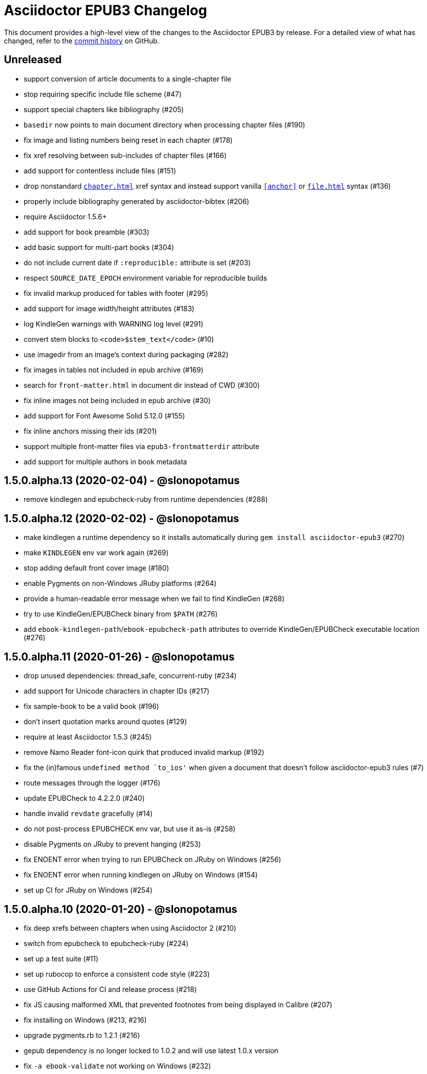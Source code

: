 = {project-name} Changelog
:project-name: Asciidoctor EPUB3
:uri-repo: https://github.com/asciidoctor/asciidoctor-epub3

This document provides a high-level view of the changes to the {project-name} by release.
For a detailed view of what has changed, refer to the {uri-repo}/commits/master[commit history] on GitHub.

== Unreleased

* support conversion of article documents to a single-chapter file
* stop requiring specific include file scheme (#47)
* support special chapters like bibliography (#205)
* `basedir` now points to main document directory when processing chapter files (#190)
* fix image and listing numbers being reset in each chapter (#178)
* fix xref resolving between sub-includes of chapter files (#166)
* add support for contentless include files (#151)
* drop nonstandard `<<chapter#>>` xref syntax and instead support vanilla `<<anchor>>` or `<<file#anchor>>` syntax (#136)
* properly include bibliography generated by asciidoctor-bibtex (#206)
* require Asciidoctor 1.5.6+
* add support for book preamble (#303)
* add basic support for multi-part books (#304)
* do not include current date if `:reproducible:` attribute is set (#203)
* respect `SOURCE_DATE_EPOCH` environment variable for reproducible builds
* fix invalid markup produced for tables with footer (#295)
* add support for image width/height attributes (#183)
* log KindleGen warnings with WARNING log level (#291)
* convert stem blocks to `<code>$stem_text</code>` (#10)
* use imagedir from an image's context during packaging (#282)
* fix images in tables not included in epub archive (#169)
* search for `front-matter.html` in document dir instead of CWD (#300)
* fix inline images not being included in epub archive (#30)
* add support for Font Awesome Solid 5.12.0 (#155)
* fix inline anchors missing their ids (#201)
* support multiple front-matter files via `epub3-frontmatterdir` attribute
* add support for multiple authors in book metadata

== 1.5.0.alpha.13 (2020-02-04) - @slonopotamus

* remove kindlegen and epubcheck-ruby from runtime dependencies (#288)

== 1.5.0.alpha.12 (2020-02-02) - @slonopotamus

* make kindlegen a runtime dependency so it installs automatically during `gem install asciidoctor-epub3` (#270)
* make `KINDLEGEN` env var work again (#269)
* stop adding default front cover image (#180)
* enable Pygments on non-Windows JRuby platforms (#264)
* provide a human-readable error message when we fail to find KindleGen (#268)
* try to use KindleGen/EPUBCheck binary from `$PATH` (#276)
* add `ebook-kindlegen-path`/`ebook-epubcheck-path` attributes to override KindleGen/EPUBCheck executable location (#276)

== 1.5.0.alpha.11 (2020-01-26) - @slonopotamus

* drop unused dependencies: thread_safe, concurrent-ruby (#234)
* add support for Unicode characters in chapter IDs (#217)
* fix sample-book to be a valid book (#196)
* don't insert quotation marks around quotes (#129)
* require at least Asciidoctor 1.5.3 (#245)
* remove Namo Reader font-icon quirk that produced invalid markup (#192)
* fix the (in)famous `undefined method `to_ios'` when given a document that doesn't follow asciidoctor-epub3 rules (#7)
* route messages through the logger (#176)
* update EPUBCheck to 4.2.2.0 (#240)
* handle invalid `revdate` gracefully (#14)
* do not post-process EPUBCHECK env var, but use it as-is (#258)
* disable Pygments on JRuby to prevent hanging (#253)
* fix ENOENT error when trying to run EPUBCheck on JRuby on Windows (#256)
* fix ENOENT error when running kindlegen on JRuby on Windows (#154)
* set up CI for JRuby on Windows (#254)

== 1.5.0.alpha.10 (2020-01-20) - @slonopotamus

* fix deep xrefs between chapters when using Asciidoctor 2 (#210)
* switch from epubcheck to epubcheck-ruby (#224)
* set up a test suite (#11)
* set up rubocop to enforce a consistent code style (#223)
* use GitHub Actions for CI and release process (#218)
* fix JS causing malformed XML that prevented footnotes from being displayed in Calibre (#207)
* fix installing on Windows (#213, #216)
* upgrade pygments.rb to 1.2.1 (#216)
* gepub dependency is no longer locked to 1.0.2 and will use latest 1.0.x version
* fix `-a ebook-validate` not working on Windows (#232)

== 1.5.0.alpha.9 (2019-04-04) - @mojavelinux

* allow converter to be used with Asciidoctor 2 (#185)
* upgrade gepub (and, indirectly, nokogiri) (#177)
* add support for start attribute on ordered list
* don't add end mark to chapter when publication-type is book (#163)
* drop unsupported versions of Ruby from CI matrix

== 1.5.0.alpha.8 (2018-02-20) - @mojavelinux

* include inline images in EPUB3 archive (#5)
* allow chapter to begin with level-1 section title by adding support for negative leveloffset (#107)
* don't transform the chapter title to uppercase (rely on CSS only) (#97)
* set correct mimetype for TTF files (#120)
* implement support for the custom xrefstyle for references within a chapter (#132)
* show correct path of front cover image and the current document when missing (#124)
* retain ID of block image (#141)
* retain ID of example block (#143)
* retain ID of admonition block (#146)
* transfer role specified on block image to output (#145)
* handle nil response from pygments.rb (#156)
* invert the colors for the chapter title (use black on white) (#96)
* darken font on Kindle Paperwhite devices (#67)

== 1.5.0.alpha.7 (2017-04-18) - @mojavelinux

* generate TOC levels in navigation document based on toclevels attribute (#90)
* automatically resolve title of reference between documents (#87)
* fix xref between chapter files (#27)
* don't include byline in chapter header if the value of the publication-type attribute is book (#86)
* don't include avatars if value of publication-type attribute is book (#53)
* make a stronger statement in the README about the dangers of the “Send to Kindle” tool
* add ebook-compress flag to enable huffdic compression in kindlegen
* implement embedded to handle AsciiDoc table cell content (#69)
* go into more depth about how to structure the document in README (#45)
* explain how to adjust section level of chapters if they use level-2 headings
* don't add content image to archive more than once (#76)
* warn when xref cannot be resolved and text is provided (#103)
* built-in avatar location should respect imagesdir (#2)
* change admonition icons (#72) (@PrimaryFeather)
* fix broken refs in bibliography (#19)
* remove text justification hack (#92)
* reset @page for CSS3-capable readers
* detect Calibre, set class attribute on body to calibre-desktop, add page margins
* force preformatted text to wrap in Gitden
* add svg property to front matter only if reference to SVG is detected
* switch from word-wrap to standard overflow-wrap property in stylesheet
* loosen letter spacing in quote attribute context
* adjust font size and margins on Gitden; force margins to be set
* document in README that using vw units causes Aldiko to crash
* drop trailing semi-colon in value of inline style attributes
* use standard format (from core) for warning and error messages
* update terminology in README; use ebook instead of e-book; refer to application as ereader
* allow front-cover-image to be specified using block image macro (#3)
* clean auto-generated file names for chapters (#46)
* register chapter ID in references
* only wrap open block content in div if id or role is defined (@rvolz)
* link to EPUB 3.1 spec from README
* set ebook-format-kf8 attribute when ebook-format is specified as mobi
* document the front-cover-image attribute properly
* update adb-push-book script to honor file extension if specified
* document limitations of applying page-break-* property on Kindle
* document that Asciidoctor is added as creator if creator attribute is not specified (#68)
* group optional gems in the :optional group; remove from gemspec
* upgrade kindlegen gem to 3.0.3
* upgrade Pygments to 1.1.1 and allow JRuby to install it
* document that Pygments bw style is used by default
* honor explicit table width even when autowidth option is set
* use method_defined? instead of respond_to? to check if method is already defined
* fix README typo, strong tag misspelled (@neontapir)
* fix name of bundler gem; add NOKOGIRI_USE_SYSTEM_LIBRARIES to install command
* state in README that the spine document must only have include directives as content

== 1.5.0.alpha.6 (2016-01-05) - @mojavelinux

* disable text-rendering: optimizeLegibility on Kindle devices (#58)
* proxy CSS in KF8 format to work around KDP removing font-related CSS rules
* don't append source when generating mobi file
* disable -webkit-hyphens to prevent Kindle for Mac from crashing (#26)
* don't explicitly enable hyphenation
* disable hyphens in preformatted text
* don't fail if source block is empty
* hide style element in body from Aldiko
* enable Original (Publisher) font option in iBooks client
* preserve heading & monospaced fonts in Kindle Paperwhite/Voyage
* force left justification in listings (fix for Namo)
* fix documentation regarding uuid attribute (@chkal)
* add note that currently images must be placed in a directory called images (@chkal)
* fix file type of avatar image in docs (@chkal)
* document how to install the pre-release gem (#38)
* use built-in font names for mobi7 (#56)
* document the epub3-stylesdir attribute
* prevent ellipsis from being used in inline code
* don't include scoped icon CSS in KF8 format
* remove link color hack for Gitden since its already covered
* override heading and monospace fonts for non-Kindle epub3 readers
* wrap simple dd content in span to allow font to be controlled in iBooks
* enforce use of monospace font for preformatted elements
* upgrade kindlegen
* don't allow UI button to wrap
* remove amzn-mobi from media query in CSS3-only file
* use CSS property word-wrap instead of word-break
* remove charset declaration from CSS
* switch samples to modern AsciiDoc syntax

{uri-repo}/issues?q=milestone%3Av1.5.0.alpha.6[issues resolved] |
{uri-repo}/releases/tag/v1.5.0.alpha.6[git tag]

== 1.5.0.alpha.5 (2015-11-01) - @mojavelinux

* implement -o flag (output file) (#31) (@chloerei)
* implement the converter method for floating_title (#36)
* don't print kindlegen output if -q flag is used (#34)
* CLI now identifies as asciidoctor-epub3 (#32)

{uri-repo}/issues?q=milestone%3Av1.5.0.alpha.5[issues resolved] |
{uri-repo}/releases/tag/v1.5.0.alpha.5[git tag]

== 1.5.0.alpha.4 (2014-11-28) - @mojavelinux

* set ebook-format-epub3 attribute (#16)
* add box drawing symbols to M+ 1mn font
* switch version to 1.5.0.x to align with core

{uri-repo}/issues?q=milestone%3Av1.5.0.alpha.4[issues resolved] |
{uri-repo}/releases/tag/v1.5.0.alpha.4[git tag]

== 1.0.0.alpha.3 (2014-08-17) - @mojavelinux

* don't attempt to chdir to DATA_DIR; use full path; for compatibility with AsciidoctorJ
* fix BOM regexp in JRuby (again)
* switch sample png avatars to jpg
* don't install pygments.rb on JRuby

{uri-repo}/releases/tag/v1.0.0.alpha.4[git tag]

== 1.0.0.alpha.2 (2014-08-15) - @mojavelinux

* upgrade to Asciidoctor 1.5.0
* use new functionality of doctitle method for splitting up doctitle
* don't put units on line-height in stylesheet
* use regexp to match the BOM character (used to fix text justification) in JRuby

{uri-repo}/releases/tag/v1.0.0.alpha.2[git tag]

== 1.0.0.alpha.1 (2014-07-29) - @mojavelinux

* initial pre-release

{uri-repo}/issues?q=milestone%3Av1.0.0.alpha.1[issues resolved] |
{uri-repo}/releases/tag/v1.0.0.alpha.1[git tag]
